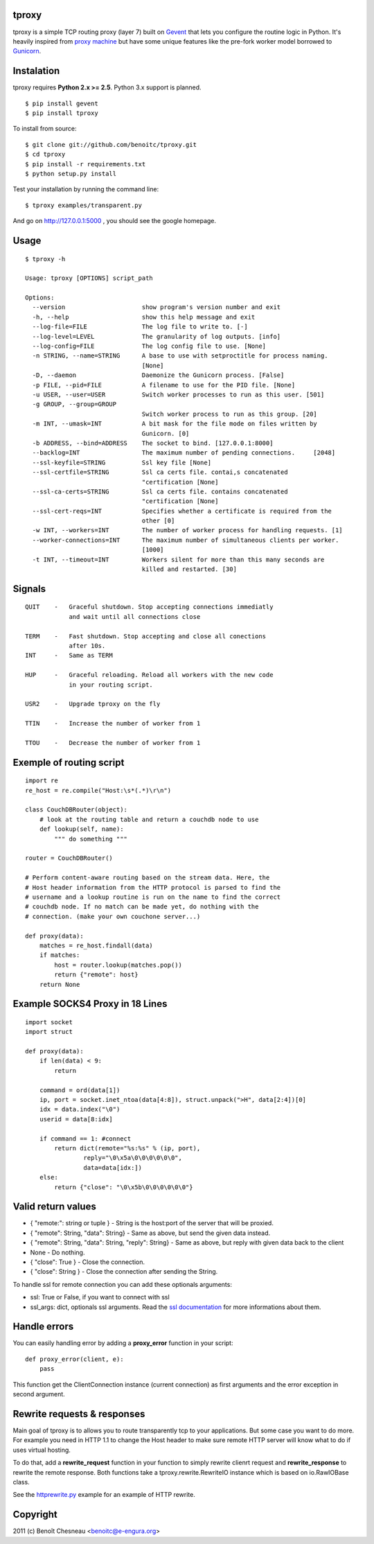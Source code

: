 tproxy
------

tproxy is a simple TCP routing proxy (layer 7)  built on
Gevent_ that lets you configure the routine logic in Python. It's heavily
inspired from `proxy machine <https://github.com/mojombo/proxymachine>`_
but have some unique features like the pre-fork worker model borrowed to
Gunicorn_.


Instalation
-----------

tproxy requires **Python 2.x >= 2.5**. Python 3.x support is planned.

::

    $ pip install gevent
    $ pip install tproxy

To install from source::

    $ git clone git://github.com/benoitc/tproxy.git
    $ cd tproxy
    $ pip install -r requirements.txt
    $ python setup.py install


Test your installation by running the command line::

    $ tproxy examples/transparent.py

And go on http://127.0.0.1:5000 , you should see the google homepage.


Usage
-----

::

    $ tproxy -h

    Usage: tproxy [OPTIONS] script_path

    Options:
      --version                     show program's version number and exit
      -h, --help                    show this help message and exit
      --log-file=FILE               The log file to write to. [-]
      --log-level=LEVEL             The granularity of log outputs. [info]
      --log-config=FILE             The log config file to use. [None]
      -n STRING, --name=STRING      A base to use with setproctitle for process naming.
                                    [None]
      -D, --daemon                  Daemonize the Gunicorn process. [False]
      -p FILE, --pid=FILE           A filename to use for the PID file. [None]
      -u USER, --user=USER          Switch worker processes to run as this user. [501]
      -g GROUP, --group=GROUP
                                    Switch worker process to run as this group. [20]
      -m INT, --umask=INT           A bit mask for the file mode on files written by
                                    Gunicorn. [0]
      -b ADDRESS, --bind=ADDRESS    The socket to bind. [127.0.0.1:8000]
      --backlog=INT                 The maximum number of pending connections.     [2048]
      --ssl-keyfile=STRING          Ssl key file [None]
      --ssl-certfile=STRING         Ssl ca certs file. contai,s concatenated
                                    "certification [None]
      --ssl-ca-certs=STRING         Ssl ca certs file. contains concatenated
                                    "certification [None]
      --ssl-cert-reqs=INT           Specifies whether a certificate is required from the
                                    other [0]
      -w INT, --workers=INT         The number of worker process for handling requests. [1]
      --worker-connections=INT      The maximum number of simultaneous clients per worker.
                                    [1000]
      -t INT, --timeout=INT         Workers silent for more than this many seconds are
                                    killed and restarted. [30]

Signals
-------
::

    QUIT    -   Graceful shutdown. Stop accepting connections immediatly
                and wait until all connections close

    TERM    -   Fast shutdown. Stop accepting and close all conections
                after 10s.
    INT     -   Same as TERM

    HUP     -   Graceful reloading. Reload all workers with the new code
                in your routing script.
    
    USR2    -   Upgrade tproxy on the fly
    
    TTIN    -   Increase the number of worker from 1
    
    TTOU    -   Decrease the number of worker from 1


Exemple of routing script
-------------------------

::

    import re
    re_host = re.compile("Host:\s*(.*)\r\n")

    class CouchDBRouter(object):
        # look at the routing table and return a couchdb node to use
        def lookup(self, name):
            """ do something """

    router = CouchDBRouter()

    # Perform content-aware routing based on the stream data. Here, the
    # Host header information from the HTTP protocol is parsed to find the 
    # username and a lookup routine is run on the name to find the correct
    # couchdb node. If no match can be made yet, do nothing with the
    # connection. (make your own couchone server...)

    def proxy(data):
        matches = re_host.findall(data)
        if matches:
            host = router.lookup(matches.pop()) 
            return {"remote": host}
        return None         

Example SOCKS4 Proxy in 18 Lines
--------------------------------

::

    import socket
    import struct

    def proxy(data):
        if len(data) < 9:
            return

        command = ord(data[1])
        ip, port = socket.inet_ntoa(data[4:8]), struct.unpack(">H", data[2:4])[0]
        idx = data.index("\0")
        userid = data[8:idx]

        if command == 1: #connect
            return dict(remote="%s:%s" % (ip, port),
                    reply="\0\x5a\0\0\0\0\0\0",
                    data=data[idx:])
        else:
            return {"close": "\0\x5b\0\0\0\0\0\0"}

Valid return values
-------------------

* { "remote:": string or tuple } - String is the host:port of the
  server that will be proxied.
* { "remote": String, "data": String} - Same as above, but
  send the given data instead.
* { "remote": String, "data": String, "reply": String} - Same as above,
  but reply with given data back to the client 
* None  - Do nothing.
* { "close": True } - Close the connection.
* { "close": String } - Close the connection after sending
  the String.

To handle ssl for remote connection you can add these optionals
arguments:

- ssl: True or False, if you want to connect with ssl
- ssl_args: dict, optionals ssl arguments. Read the `ssl documentation
  <http://docs.python.org/library/ssl.html?highlight=ssl.wrap_socket#ssl.wrap_socket>`_ for more informations about them. 

Handle errors
-------------

You can easily handling error by adding a **proxy_error** function in
your script::

    def proxy_error(client, e):
        pass

This function get the ClientConnection instance (current connection) as
first arguments and the error exception in second argument.

Rewrite requests & responses
----------------------------

Main goal of tproxy is to allows you to route transparently tcp to your
applications. But some case you want to do more. For example you need in
HTTP 1.1 to change the Host header to make sure remote HTTP server will
know what to do if uses virtual hosting.

To do that, add a **rewrite_request** function in your function to
simply rewrite clienrt request and **rewrite_response** to rewrite the
remote response. Both functions take a tproxy.rewrite.RewriteIO instance
which is based on io.RawIOBase class.

See the `httprewrite.py <https://github.com/benoitc/tproxy/blob/master/examples/httprewrite.py>`_ example for an example of HTTP rewrite.


Copyright
---------
2011 (c) Benoît Chesneau <benoitc@e-engura.org>


.. _Gevent: http://gevent.org
.. _Gunicorn: http://gunicorn.org
